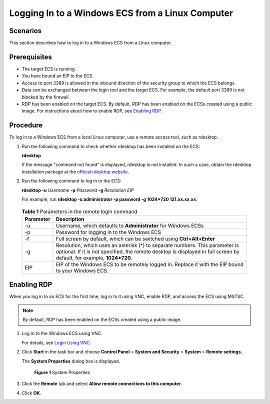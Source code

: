 Logging In to a Windows ECS from a Linux Computer
=================================================

Scenarios
---------

This section describes how to log in to a Windows ECS from a Linux computer.

Prerequisites
-------------

-  The target ECS is running.
-  You have bound an EIP to the ECS.

-  Access to port 3389 is allowed in the inbound direction of the security group to which the ECS belongs.
-  Data can be exchanged between the login tool and the target ECS. For example, the default port 3389 is not blocked by the firewall.
-  RDP has been enabled on the target ECS. By default, RDP has been enabled on the ECSs created using a public image. For instructions about how to enable RDP, see `Enabling RDP <#enustopic0275383051section65216898112059>`__.

Procedure
---------

To log in to a Windows ECS from a local Linux computer, use a remote access tool, such as rdesktop.

#. Run the following command to check whether rdesktop has been installed on the ECS:

   **rdesktop**

   If the message "command not found" is displayed, rdesktop is not installed. In such a case, obtain the rdesktop installation package at the `official rdesktop website <http://www.rdesktop.org/>`__.

#. Run the following command to log in to the ECS:

   **rdesktop -u** *Username* **-p** *Password* **-g** *Resolution* *EIP*

   For example, run **rdesktop -u administrator -p password -g 1024*720 121.xx.xx.xx**.

   

.. _ENUSTOPIC0275383051table522016385618:

   .. table:: **Table 1** Parameters in the remote login command

      +-----------+-------------------------------------------------------------------------------------------------------------------------------------------------------------------------------------------------------+
      | Parameter | Description                                                                                                                                                                                           |
      +===========+=======================================================================================================================================================================================================+
      | -u        | Username, which defaults to **Administrator** for Windows ECSs                                                                                                                                        |
      +-----------+-------------------------------------------------------------------------------------------------------------------------------------------------------------------------------------------------------+
      | -p        | Password for logging in to the Windows ECS                                                                                                                                                            |
      +-----------+-------------------------------------------------------------------------------------------------------------------------------------------------------------------------------------------------------+
      | -f        | Full screen by default, which can be switched using **Ctrl+Alt+Enter**                                                                                                                                |
      +-----------+-------------------------------------------------------------------------------------------------------------------------------------------------------------------------------------------------------+
      | -g        | Resolution, which uses an asterisk (*) to separate numbers. This parameter is optional. If it is not specified, the remote desktop is displayed in full screen by default, for example, **1024*720**. |
      +-----------+-------------------------------------------------------------------------------------------------------------------------------------------------------------------------------------------------------+
      | EIP       | EIP of the Windows ECS to be remotely logged in. Replace it with the EIP bound to your Windows ECS.                                                                                                   |
      +-----------+-------------------------------------------------------------------------------------------------------------------------------------------------------------------------------------------------------+

Enabling RDP
------------

When you log in to an ECS for the first time, log in to it using VNC, enable RDP, and access the ECS using MSTSC.

.. note::

   By default, RDP has been enabled on the ECSs created using a public image.

#. Log in to the Windows ECS using VNC.

   For details, see `Login Using VNC <../../instances/logging_in_to_a_windows_ecs/login_using_vnc.html>`__.

#. Click **Start** in the task bar and choose **Control Panel** > **System and Security** > **System** > **Remote settings**.

   The **System Properties** dialog box is displayed.

   .. figure:: /_static/images/en-us_image_0049287308.png
      :alt: Click to enlarge
      :figclass: imgResize
   

      **Figure 1** System Properties

#. Click the **Remote** tab and select **Allow remote connections to this computer**.

#. Click **OK**.



